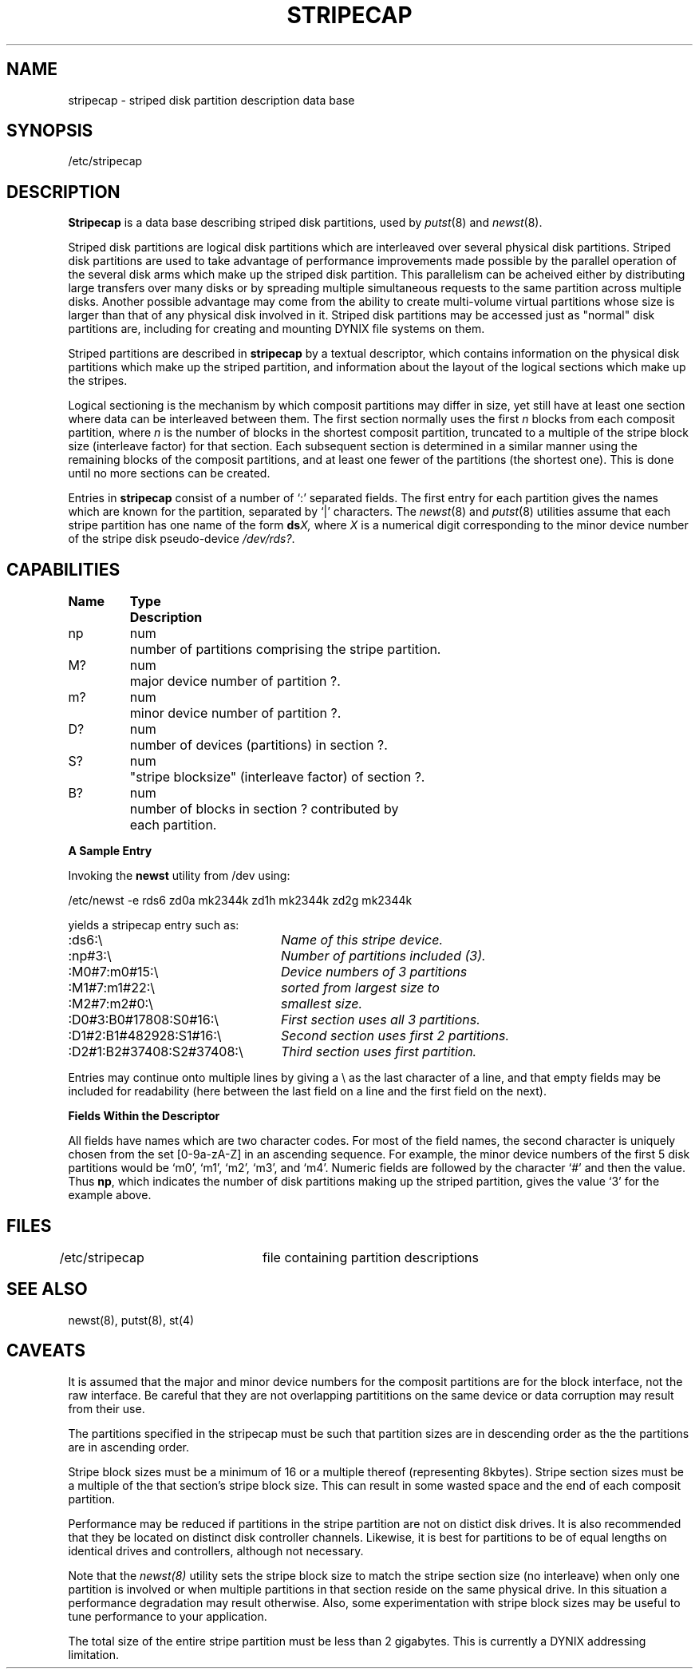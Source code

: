 .\" $Copyright:	$
.\" Copyright (c) 1984, 1985, 1986, 1987 Sequent Computer Systems, Inc.
.\" All rights reserved
.\"  
.\" This software is furnished under a license and may be used
.\" only in accordance with the terms of that license and with the
.\" inclusion of the above copyright notice.   This software may not
.\" be provided or otherwise made available to, or used by, any
.\" other person.  No title to or ownership of the software is
.\" hereby transferred.
...
.V= $Header: stripecap.5 1.1 91/04/08 $
.TH STRIPECAP 5 "\*(V)" "DYNIX"
.CX
.SH NAME
stripecap \- striped disk partition description data base
.SH SYNOPSIS
/etc/stripecap
.SH DESCRIPTION
.B Stripecap
is a data base describing striped disk partitions,
used by
.IR putst (8)
and
.IR newst (8).
.PP
Striped disk partitions are logical disk partitions which are
interleaved over several physical disk partitions.  Striped disk partitions
are used to take advantage of performance improvements made possible by
the parallel operation of the several disk arms which make up the striped
disk partition.  This parallelism can be acheived either by distributing 
large transfers over many disks or by spreading multiple simultaneous requests 
to the same partition across multiple disks.  
Another possible advantage may come from the ability
to create multi-volume virtual partitions whose size is larger than that
of any physical disk involved in it.  
Striped disk partitions may be accessed just as "normal" disk partitions
are, including for creating and mounting DYNIX file systems on them.
.PP
Striped partitions are described in
.B stripecap
by a textual descriptor, which contains information on the physical disk
partitions which make up the striped partition, and information about
the layout of the logical sections which make up the stripes.
.PP
Logical sectioning is the mechanism by which composit partitions may differ
in size, yet still have at least one section where data can be interleaved
between them.  The first section normally uses the first
.IR n
blocks from each composit partition, where
.IR n
is the number of blocks in the shortest composit partition, truncated to
a multiple of the stripe block size (interleave factor) for that section.
Each subsequent section is determined in a similar manner using the remaining
blocks of the composit partitions, and at least one fewer of the partitions
(the shortest one).  This is done until no more sections can be created.
.PP
Entries in
.B stripecap
consist of a number of `:' separated fields.
The first entry for each partition gives the names which are known for the
partition, separated by `|' characters.  The
.IR newst (8)
and
.IR putst (8)
utilities assume that each stripe partition has one name of the form
.BI ds X,
where
.I X
is a numerical digit corresponding to the minor device number of
the stripe disk pseudo-device
.IR /dev/rds? .
.SH CAPABILITIES
.PP
.nf
.ta \w'Name   'u +\w'Type   'u
\fBName	Type	Description\fR
np	num	number of partitions comprising the stripe partition.
M?	num	major device number of partition ?.
m?	num	minor device number of partition ?.
D?	num	number of devices (partitions) in section ?.
S?	num	"stripe blocksize" (interleave factor) of section ?.
B?	num	number of blocks in section ? contributed by
		each partition.
.fi
.PP
.B A Sample Entry
.PP
.nf
Invoking the \fBnewst\fP utility from /dev using:

/etc/newst -e rds6 zd0a mk2344k zd1h mk2344k zd2g mk2344k

yields a stripecap entry such as:

.ta \w`:D1#2:B1#37408:S1#37408:\\      `u
:ds6:\\	\fIName of this stripe device.\fP
:np#3:\\	\fINumber of partitions included (3).\fP
:M0#7:m0#15:\\	\fIDevice numbers of 3 partitions\fP
:M1#7:m1#22:\\	   \fIsorted from largest size to\fP
:M2#7:m2#0:\\	      \fIsmallest size.\fP
:D0#3:B0#17808:S0#16:\\	\fIFirst section uses all 3 partitions.\fP
:D1#2:B1#482928:S1#16:\\	\fISecond section uses first 2 partitions.\fP
:D2#1:B2#37408:S2#37408:\\	\fIThird section uses first partition.\fP
.fi
.PP
Entries may continue onto multiple lines by giving a \e as the last
character of a line, and that empty fields
may be included for readability (here between the last field on a line
and the first field on the next).
.PP
.ne 0.5i
.B Fields Within the Descriptor
.PP
All fields have names which are two character codes.  For most of the
field names,
the second character is uniquely chosen from the set [0-9a-zA-Z] in an
ascending sequence.  For example, the minor device numbers of the
first 5 disk partitions would be `m0', `m1', `m2', `m3', and `m4'.
Numeric fields are followed by the character `#' and then the value.
Thus \fBnp\fR, which indicates the number of disk partitions making up
the striped partition, gives the value `3' for the example above.
.PP
.SH FILES
.DT
/etc/stripecap	file containing partition descriptions
.SH SEE ALSO
newst(8), putst(8), st(4)
.SH CAVEATS
It is assumed that the major and minor device numbers for the
composit partitions are for the block interface, not the raw
interface.  Be careful that they are not overlapping partititions
on the same device or data corruption may result from their use.
.PP
The partitions specified in the stripecap must be such that 
partition sizes are in descending order as the the partitions are
in ascending order.
.PP
Stripe block sizes must be a minimum of 16 or a multiple thereof
(representing 8kbytes).
Stripe section sizes must be a multiple of the that section's stripe
block size.  This can result in some wasted space and the end of each
composit partition. 
.PP
Performance may be reduced if partitions in the stripe partition are not
on distict disk drives.  It is also recommended that they be located on
distinct disk controller channels.  Likewise, it is best for partitions
to be of equal lengths on identical drives and controllers, although not
necessary.
.PP
Note that the 
.IR newst(8)
utility sets the stripe block size to match the stripe section size (no
interleave) when only one partition is involved or when multiple partitions
in that section reside on the same physical drive.  In this situation 
a performance degradation may result otherwise.  Also, some experimentation
with stripe block sizes may be useful to tune performance to your application.
.PP
The total size of the entire stripe partition must be less than 2 gigabytes.
This is currently a DYNIX addressing limitation.
